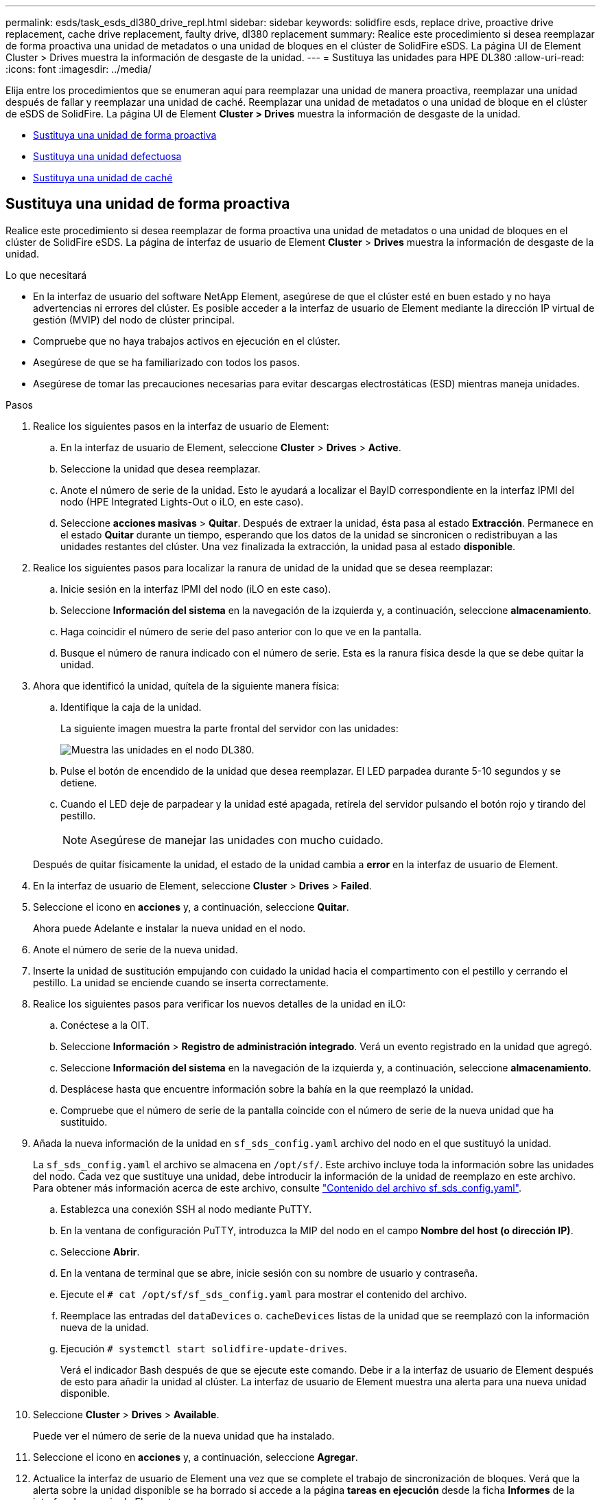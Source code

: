 ---
permalink: esds/task_esds_dl380_drive_repl.html 
sidebar: sidebar 
keywords: solidfire esds, replace drive, proactive drive replacement, cache drive replacement, faulty drive, dl380 replacement 
summary: Realice este procedimiento si desea reemplazar de forma proactiva una unidad de metadatos o una unidad de bloques en el clúster de SolidFire eSDS. La página UI de Element Cluster > Drives muestra la información de desgaste de la unidad. 
---
= Sustituya las unidades para HPE DL380
:allow-uri-read: 
:icons: font
:imagesdir: ../media/


[role="lead"]
Elija entre los procedimientos que se enumeran aquí para reemplazar una unidad de manera proactiva, reemplazar una unidad después de fallar y reemplazar una unidad de caché. Reemplazar una unidad de metadatos o una unidad de bloque en el clúster de eSDS de SolidFire. La página UI de Element *Cluster > Drives* muestra la información de desgaste de la unidad.

* <<Sustituya una unidad de forma proactiva>>
* <<Sustituya una unidad defectuosa>>
* <<Sustituya una unidad de caché>>




== Sustituya una unidad de forma proactiva

Realice este procedimiento si desea reemplazar de forma proactiva una unidad de metadatos o una unidad de bloques en el clúster de SolidFire eSDS. La página de interfaz de usuario de Element *Cluster* > *Drives* muestra la información de desgaste de la unidad.

.Lo que necesitará
* En la interfaz de usuario del software NetApp Element, asegúrese de que el clúster esté en buen estado y no haya advertencias ni errores del clúster. Es posible acceder a la interfaz de usuario de Element mediante la dirección IP virtual de gestión (MVIP) del nodo de clúster principal.
* Compruebe que no haya trabajos activos en ejecución en el clúster.
* Asegúrese de que se ha familiarizado con todos los pasos.
* Asegúrese de tomar las precauciones necesarias para evitar descargas electrostáticas (ESD) mientras maneja unidades.


.Pasos
. Realice los siguientes pasos en la interfaz de usuario de Element:
+
.. En la interfaz de usuario de Element, seleccione *Cluster* > *Drives* > *Active*.
.. Seleccione la unidad que desea reemplazar.
.. Anote el número de serie de la unidad. Esto le ayudará a localizar el BayID correspondiente en la interfaz IPMI del nodo (HPE Integrated Lights-Out o iLO, en este caso).
.. Seleccione *acciones masivas* > *Quitar*. Después de extraer la unidad, ésta pasa al estado *Extracción*. Permanece en el estado *Quitar* durante un tiempo, esperando que los datos de la unidad se sincronicen o redistribuyan a las unidades restantes del clúster. Una vez finalizada la extracción, la unidad pasa al estado *disponible*.


. Realice los siguientes pasos para localizar la ranura de unidad de la unidad que se desea reemplazar:
+
.. Inicie sesión en la interfaz IPMI del nodo (iLO en este caso).
.. Seleccione *Información del sistema* en la navegación de la izquierda y, a continuación, seleccione *almacenamiento*.
.. Haga coincidir el número de serie del paso anterior con lo que ve en la pantalla.
.. Busque el número de ranura indicado con el número de serie. Esta es la ranura física desde la que se debe quitar la unidad.


. Ahora que identificó la unidad, quítela de la siguiente manera física:
+
.. Identifique la caja de la unidad.
+
La siguiente imagen muestra la parte frontal del servidor con las unidades:

+
image::../media/esds_drive_dl380.jpg[Muestra las unidades en el nodo DL380.]

.. Pulse el botón de encendido de la unidad que desea reemplazar. El LED parpadea durante 5-10 segundos y se detiene.
.. Cuando el LED deje de parpadear y la unidad esté apagada, retírela del servidor pulsando el botón rojo y tirando del pestillo.
+

NOTE: Asegúrese de manejar las unidades con mucho cuidado.

+
Después de quitar físicamente la unidad, el estado de la unidad cambia a *error* en la interfaz de usuario de Element.



. En la interfaz de usuario de Element, seleccione *Cluster* > *Drives* > *Failed*.
. Seleccione el icono en *acciones* y, a continuación, seleccione *Quitar*.
+
Ahora puede Adelante e instalar la nueva unidad en el nodo.

. Anote el número de serie de la nueva unidad.
. Inserte la unidad de sustitución empujando con cuidado la unidad hacia el compartimento con el pestillo y cerrando el pestillo. La unidad se enciende cuando se inserta correctamente.
. Realice los siguientes pasos para verificar los nuevos detalles de la unidad en iLO:
+
.. Conéctese a la OIT.
.. Seleccione *Información* > *Registro de administración integrado*. Verá un evento registrado en la unidad que agregó.
.. Seleccione *Información del sistema* en la navegación de la izquierda y, a continuación, seleccione *almacenamiento*.
.. Desplácese hasta que encuentre información sobre la bahía en la que reemplazó la unidad.
.. Compruebe que el número de serie de la pantalla coincide con el número de serie de la nueva unidad que ha sustituido.


. Añada la nueva información de la unidad en `sf_sds_config.yaml` archivo del nodo en el que sustituyó la unidad.
+
La `sf_sds_config.yaml` el archivo se almacena en `/opt/sf/`. Este archivo incluye toda la información sobre las unidades del nodo. Cada vez que sustituye una unidad, debe introducir la información de la unidad de reemplazo en este archivo. Para obtener más información acerca de este archivo, consulte link:reference_esds_sf_sds_config_file.html["Contenido del archivo sf_sds_config.yaml"^].

+
.. Establezca una conexión SSH al nodo mediante PuTTY.
.. En la ventana de configuración PuTTY, introduzca la MIP del nodo en el campo *Nombre del host (o dirección IP)*.
.. Seleccione *Abrir*.
.. En la ventana de terminal que se abre, inicie sesión con su nombre de usuario y contraseña.
.. Ejecute el `# cat /opt/sf/sf_sds_config.yaml` para mostrar el contenido del archivo.
.. Reemplace las entradas del `dataDevices` o. `cacheDevices` listas de la unidad que se reemplazó con la información nueva de la unidad.
.. Ejecución `# systemctl start solidfire-update-drives`.
+
Verá el indicador Bash después de que se ejecute este comando. Debe ir a la interfaz de usuario de Element después de esto para añadir la unidad al clúster. La interfaz de usuario de Element muestra una alerta para una nueva unidad disponible.



. Seleccione *Cluster* > *Drives* > *Available*.
+
Puede ver el número de serie de la nueva unidad que ha instalado.

. Seleccione el icono en *acciones* y, a continuación, seleccione *Agregar*.
. Actualice la interfaz de usuario de Element una vez que se complete el trabajo de sincronización de bloques. Verá que la alerta sobre la unidad disponible se ha borrado si accede a la página *tareas en ejecución* desde la ficha *Informes* de la interfaz de usuario de Element.




== Sustituya una unidad defectuosa

Si el clúster de SolidFire eSDS tiene una unidad defectuosa, la interfaz de usuario de Element muestra una alerta. Antes de quitar la unidad del clúster, compruebe el motivo del error. Para ello, consulte la información de la interfaz de IPMI correspondiente al nodo/servidor. Estos pasos son aplicables si va a reemplazar una unidad de bloque o una unidad de metadatos.

.Lo que necesitará
* Desde la interfaz de usuario del software NetApp Element, compruebe que la unidad tenga errores. Element muestra una alerta cuando falla una unidad. Es posible acceder a la interfaz de usuario de Element mediante la dirección IP virtual de gestión (MVIP) del nodo de clúster principal.
* Asegúrese de que se ha familiarizado con todos los pasos.
* Asegúrese de tomar las precauciones necesarias para evitar descargas electrostáticas (ESD) mientras maneja unidades.


.Pasos
. Quite la unidad con error del clúster de la siguiente forma mediante la interfaz de usuario de Element:
+
.. Seleccione *Cluster* > *Drives* > *failed*.
.. Anote el nombre del nodo y el número de serie asociados con la unidad con error.
.. Seleccione el icono en *acciones* y, a continuación, seleccione *Quitar*. Si ve advertencias del servicio asociado con la unidad, espere hasta que se complete la sincronización de bandeja y quite la unidad.


. Realice los siguientes pasos para verificar el fallo de la unidad y ver los eventos registrados asociados con el fallo de la unidad:
+
.. Inicie sesión en la interfaz IPMI del nodo (iLO en este caso).
.. Seleccione *Información* > *Registro de administración integrado*. La razón del fallo de la unidad (por ejemplo, SSDWearOut) y la ubicación se enumeran aquí. También puede ver un evento que indique que el estado de la unidad es degradado.
.. Seleccione *Información del sistema* en la navegación de la izquierda y, a continuación, seleccione *almacenamiento*.
.. Compruebe la información disponible acerca de la unidad con error. El estado de la unidad con error dirá *degradado*.


. Quite la unidad físicamente de la siguiente manera:
+
.. Identifique la unidad en el chasis.
+
La siguiente imagen muestra la parte frontal del servidor con las unidades:

+
image::../media/esds_drive_dl380.jpg[Muestra las unidades en el nodo DL380.]

.. Pulse el botón de encendido de la unidad que desea reemplazar. El LED parpadea durante 5-10 segundos y se detiene.
.. Cuando el LED deje de parpadear y la unidad esté apagada, retírela del servidor pulsando el botón rojo y tirando del pestillo.
+

NOTE: Asegúrese de manejar las unidades con mucho cuidado.



. Inserte la unidad de sustitución empujando con cuidado la unidad hacia el compartimento con el pestillo y cerrando el pestillo. La unidad se enciende cuando se inserta correctamente.
. Verifique los nuevos detalles del accionamiento en iLO:
+
.. Seleccione *Información* > *Registro de administración integrado*. Verá un evento registrado en la unidad que añadió.
.. Actualice la página para ver los eventos registrados para la unidad nueva que añadió.


. Compruebe el estado de su sistema de almacenamiento en iLO:
+
.. Seleccione *Información del sistema* en la navegación de la izquierda y, a continuación, seleccione *almacenamiento*.
.. Desplácese hasta que encuentre información sobre el compartimiento en el que instaló la nueva unidad.
.. Anote el número de serie.


. Añada la nueva información de la unidad en `sf_sds_config.yaml` archivo del nodo en el que sustituyó la unidad.
+
La `sf_sds_config.yaml` el archivo se almacena en `/opt/sf/`. Este archivo incluye toda la información sobre las unidades del nodo. Cada vez que sustituye una unidad, debe introducir la información de la unidad de reemplazo en este archivo. Para obtener más información acerca de este archivo, consulte link:reference_esds_sf_sds_config_file.html["Contenido del archivo sf_sds_config.yaml"^].

+
.. Establezca una conexión SSH al nodo mediante PuTTY.
.. En la ventana de configuración PuTTY, introduzca la MIP del nodo en el campo *Nombre del host (o dirección IP)*.
.. Seleccione *Abrir*.
.. En la ventana de terminal que se abre, inicie sesión con su nombre de usuario y contraseña.
.. Ejecute el `# cat /opt/sf/sf_sds_config.yaml` para mostrar el contenido del archivo.
.. Reemplace las entradas del `dataDevices` o. `cacheDevices` listas de la unidad que se reemplazó con la información nueva de la unidad.
.. Ejecución `# systemctl start solidfire-update-drives`.
+
Verá el indicador Bash después de que se ejecute este comando. Debe ir a la interfaz de usuario de Element después de esto para añadir la unidad al clúster. La interfaz de usuario de Element muestra una alerta para una nueva unidad disponible.



. Seleccione *Cluster* > *Drives* > *Available*.
+
Puede ver el número de serie de la nueva unidad que ha instalado.

. Seleccione el icono en *acciones* y, a continuación, seleccione *Agregar*.
. Actualice la interfaz de usuario de Element una vez que se complete el trabajo de sincronización de bloques. Verá que la alerta sobre la unidad disponible se ha borrado si accede a la página *tareas en ejecución* desde la ficha *Informes* de la interfaz de usuario de Element.




== Sustituya una unidad de caché

Realice este procedimiento si desea sustituir la unidad de caché en el clúster de SolidFire eSDS. La unidad de caché está asociada con los servicios de metadatos. La página de interfaz de usuario de Element *Cluster* > *Drives* muestra la información de desgaste de la unidad.

.Lo que necesitará
* En la interfaz de usuario del software NetApp Element, asegúrese de que el clúster esté en buen estado y no haya advertencias ni errores del clúster. Es posible acceder a la interfaz de usuario de Element mediante la dirección IP virtual de gestión (MVIP) del nodo de clúster principal.
* Compruebe que no haya trabajos activos en ejecución en el clúster.
* Asegúrese de que se ha familiarizado con todos los pasos.
* Asegúrese de quitar los servicios de metadatos de la interfaz de usuario de Element.
* Asegúrese de tomar las precauciones necesarias para evitar descargas electrostáticas (ESD) mientras maneja unidades.


.Pasos
. Realice los siguientes pasos en la interfaz de usuario de Element:
+
.. En la interfaz de usuario de Element, seleccione *Cluster* > *Nodes* > *Active*.
.. Anote el ID de nodo y la dirección IP de gestión del nodo en el que desea sustituir la unidad de caché.
.. Si la unidad de caché está en buen estado y la va a reemplazar de forma proactiva, seleccione *Active Drives*, localice la unidad de metadatos y elimínela de la interfaz de usuario.
+
Después de eliminarlo, la unidad de metadatos pasa a *Estado de extracción* primero y a *disponible*.

.. Si está realizando la sustitución después de que la unidad de caché falló, la unidad de metadatos estará en el estado *disponible*, y aparecerá en *Cluster* > *Drives* > *disponible*.
.. En la interfaz de usuario de Element, seleccione *Cluster* > *Drives* > *Active*.
.. Seleccione la unidad de metadatos asociada con NodeName donde desea reemplazar la unidad de caché.
.. Seleccione *acciones masivas* > *Quitar*. Después de extraer la unidad, ésta pasa al estado *Extracción*. Permanece en el estado *Quitar* durante un tiempo, esperando que los datos de la unidad se sincronicen o redistribuyan a las unidades restantes del clúster. Una vez finalizada la extracción, la unidad pasa al estado *disponible*.


. Realice los siguientes pasos para localizar la ranura de unidad de la unidad de caché que se desea reemplazar:
+
.. Inicie sesión en la interfaz IPMI del nodo (iLO en este caso).
.. Seleccione *Información del sistema* en la navegación de la izquierda y, a continuación, seleccione *almacenamiento*.
.. Busque la unidad de caché.
+

NOTE: Las unidades de caché tienen una capacidad menor que las unidades de almacenamiento.

.. Busque el número de ranura indicado para la unidad de caché. Esta es la ranura física desde la que se debe quitar la unidad.


. Ahora que identificó la unidad, quítela de la siguiente manera física:
+
.. Identifique la caja de la unidad.
+
La siguiente imagen muestra la parte frontal del servidor con las unidades:

+
image::../media/esds_drive_dl380.jpg[Muestra las unidades en el nodo DL380.]

.. Pulse el botón de encendido de la unidad que desea reemplazar. El LED parpadea durante 5-10 segundos y se detiene.
.. Cuando el LED deje de parpadear y la unidad esté apagada, retírela del servidor pulsando el botón rojo y tirando del pestillo.
+

NOTE: Asegúrese de manejar las unidades con mucho cuidado.

+
Después de quitar físicamente la unidad, el estado de la unidad cambia a *error* en la interfaz de usuario de Element.



. Anote el número de modelo de HPE y el ISN (número de serie) de la nueva unidad de caché.
. Inserte la unidad de sustitución empujando con cuidado la unidad hacia el compartimento con el pestillo y cerrando el pestillo. La unidad se enciende cuando se inserta correctamente.
. Realice los siguientes pasos para verificar los nuevos detalles de la unidad en iLO:
+
.. Conéctese a la OIT.
.. Seleccione *Información* > *Registro de administración integrado*. Verá un evento registrado en la unidad que añadió.
.. Seleccione *Información del sistema* en la navegación de la izquierda y, a continuación, seleccione *almacenamiento*.
.. Desplácese hasta que encuentre información sobre la bahía en la que reemplazó la unidad.
.. Compruebe que el número de serie de la pantalla coincide con el número de serie de la nueva unidad que ha instalado.


. Añada la nueva información de la unidad de la caché en `sf_sds_config.yaml` archivo del nodo en el que sustituyó la unidad.
+
La `sf_sds_config.yaml` el archivo se almacena en `/opt/sf/`. Este archivo incluye toda la información sobre las unidades del nodo. Cada vez que sustituye una unidad, debe introducir la información de la unidad de reemplazo en este archivo. Para obtener más información acerca de este archivo, consulte link:reference_esds_sf_sds_config_file.html["Contenido del archivo sf_sds_config.yaml"^].

+
.. Establezca una conexión SSH al nodo mediante PuTTY.
.. En la ventana de configuración PuTTY, introduzca la dirección MIP del nodo (de la que hizo una nota desde la interfaz de usuario del elemento anteriormente) en el campo *Nombre de host (o dirección IP)*.
.. Seleccione *Abrir*.
.. En la ventana de terminal que se abre, inicie sesión con su nombre de usuario y contraseña.
.. Ejecute el `nvme list` Comando para mostrar los dispositivos NMVe.
+
Es posible ver el número de modelo y el número de serie de la nueva unidad de caché. Consulte la siguiente salida de ejemplo:

+
image::../media/dl380-cache.png[Muestra el número de modelo y el número de serie de la nueva unidad de caché.]

.. Añada la nueva información de la unidad de la caché en `/opt/sf/sf_sds_config.yaml`.
+
Debe reemplazar el número de modelo y el número de serie de la unidad de caché existentes por la información correspondiente de la nueva unidad de caché. Consulte el siguiente ejemplo:

+
image::../media/dl380_model.png[Muestra el número de modelo y el número de serie.]

.. Guarde la `/opt/sf/sf_sds_config.yaml` archivo.


. Realice los pasos de la situación que le corresponda:
+
[cols="2*"]
|===
| Situación | Pasos 


| La nueva unidad de caché insertada aparece después de ejecutar el `nvme list` comando  a| 
.. Ejecución `# systemctl restart solidfire`. Esto tarda unos tres minutos.
.. Compruebe la `solidfire` estado mediante la ejecución `system status solidfire`.
.. Vaya al paso 9.




| La nueva unidad de caché insertada no aparece después de ejecutar el `nvme list` comando  a| 
.. Reiniciar el nodo.
.. Cuando se reinicie el nodo, compruebe que `solidfire` Los servicios se están ejecutando iniciando sesión en el nodo (mediante PuTTY) y ejecutando el `system status solidfire` comando.
.. Vaya al paso 9.


|===
+

NOTE: Reiniciando `solidfire` o reiniciar el nodo provoca algunos fallos del clúster, que finalmente se borran en unos cinco minutos.

. En la interfaz de usuario de Element, vuelva a añadir la unidad de metadatos que quitó:
+
.. Seleccione *Cluster* > *Drives* > *Available*.
.. Seleccione el icono en acciones y seleccione *Agregar*.


. Actualice la interfaz de usuario de Element una vez que se complete el trabajo de sincronización de bloques.
+
Puede ver que la alerta sobre la unidad disponible se ha borrado junto con otros errores del clúster.





== Obtenga más información

* https://www.netapp.com/data-storage/solidfire/documentation/["Página de recursos de SolidFire de NetApp"^]
* https://docs.netapp.com/sfe-122/topic/com.netapp.ndc.sfe-vers/GUID-B1944B0E-B335-4E0B-B9F1-E960BF32AE56.html["Documentación para versiones anteriores de SolidFire de NetApp y los productos Element"^]

